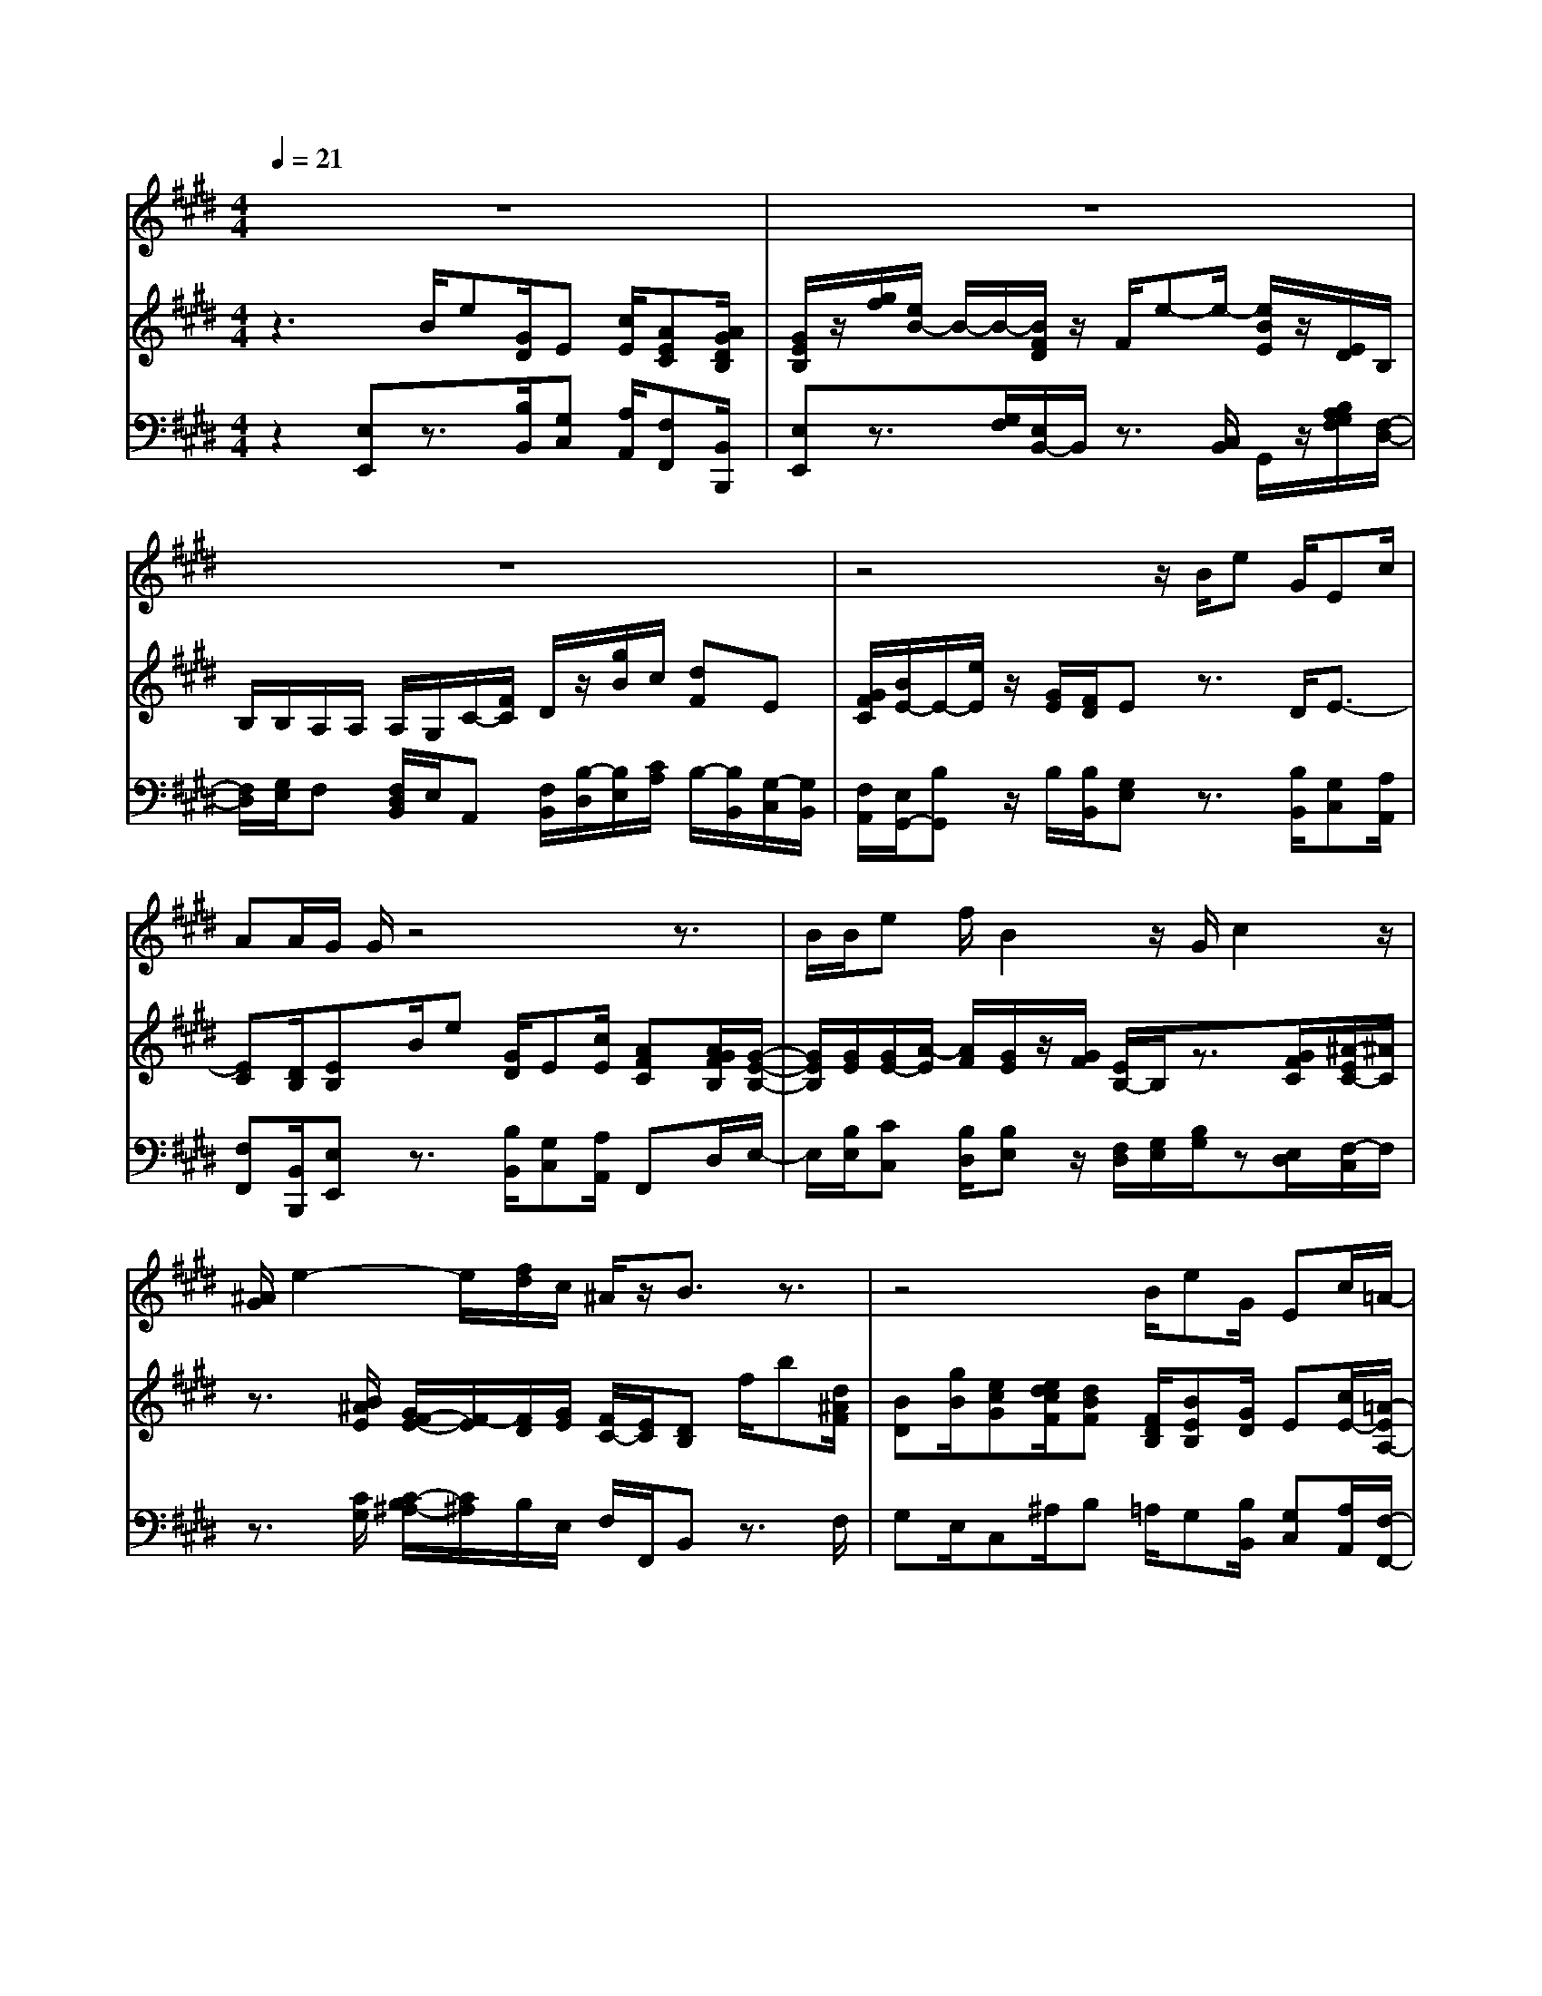 % input file /home/ubuntu/MusicGeneratorQuin/training_data/handel/mess_45.mid
% format 1 file 13 tracks
X: 1
T: 
M: 4/4
L: 1/8
Q:1/4=21
K:E % 4 sharps
%The Messiah #45: I know that my Redeemer liveth
%By G.F. Handel
%Copyright \0xa9 1912 by G. Schirmer, Inc.
%Generated by NoteWorthy Composer
% MIDI Key signature, sharp/flats=4  minor=0
% Time signature=4/4  MIDI-clocks/click=24  32nd-notes/24-MIDI-clocks=8
% Time signature=3/4  MIDI-clocks/click=24  32nd-notes/24-MIDI-clocks=8
V:1
%Soprano Sax
%%MIDI program 64
z8|z8|z8|z4 z/2B/2e G/2Ec/2|
AA/2G/2 G/2z4z3/2|B/2B/2e f/2B2z/2G/2c2z/2|[^A/2G/2]e2-e/2[f/2d/2]c/2 ^A/2z/2B3/2z3/2|z4 B/2eG/2 Ec/2=A/2-|
A/2G/2F/2F/2 z/2G/2z/2[G/2F/2] B4|c/2cz/2 e/2z/2z/2A2-A/2 [B/2G/2]F/2F/2z/2|EB/2B2z/2 z/2ez/2 e/2z/2z/2B/2-|B2 z/2A2z/2G/2G/2 F/2z/2E|
[G/2F/2][B/2-A/2]B/2z/2 c/2G/2F/2E3/2z3|z8|z3/2E/2 G/2BB/2 c/2de/2 E/2z3/2|z2 E/2G/2A/2Bc/2A/2GFf/2|
cd/2e/2 d/2c/2>d/2cBz2z/2|z3z/2F/2 Bd/2Bg/2e|e/2d/2d/2zB/2e/2FA/2G B/2A/2A/2e/2|B=d/2cA/2B/2GAz3/2z/2e/2-|
e2 e/2f/2F GA/2=d/2 BA|E/2Ac/2 Af/2=d=d/2c/2c/2 z2|z4 A/2c/2B/2A/2 e/2e/2z/2A/2|GF3/2z2z/2B<BA|
A/2G^A/2 B4 E/2=AA/2|GB/2^A[B/2^A/2]E =A/2>G/2[A/2F/2]z/2 Ez|z4 zF/2G/2 G/2A/2B/2B/2|c/2^d/2d/2e/2 f/2gc/2 d/2e/2G/2F/2 z2|
zA/2G/2 F/2E/2d e/2G/2F/2z/2 E
V:2
%Violin Accomp
%%MIDI program 40
z3B/2e[G/2D/2]E [c/2E/2][AEC][A/2G/2D/2B,/2]|[G/2E/2B,/2]z/2[g/2f/2][e/2B/2-] B/2-B/2-[B/2F/2D/2]z/2 F/2e-e/2- [e/2B/2E/2]z/2[E/2D/2]B,/2|B,/2B,/2A,/2A,/2 A,/2G,/2C/2-[F/2C/2] D/2z/2[g/2B/2]c/2 [dF]E|[G/2F/2C/2][B/2E/2-]E/2-[e/2E/2] z/2[G/2E/2][F/2D/2]Ez3/2 D/2E3/2-|
[EC][D/2B,/2][EB,]B/2e [G/2D/2]E[c/2E/2] [AFC][A/2G/2F/2B,/2][G/2-E/2-B,/2-]|[G/2E/2B,/2][G/2E/2][G/2E/2-][A/2-E/2] [A/2F/2][G/2E/2]z/2[G/2F/2] [E/2B,/2-]B,/2z3/2[G/2F/2C/2][^A/2-E/2C/2-][^A/2C/2]|z3/2[B/2^A/2E/2] [G/2F/2-E/2-][F/2-E/2][F/2D/2][G/2E/2] [F/2C/2-][E/2C/2][DB,] f/2b[d/2^A/2F/2]|[BD][g/2B/2][ecG][e/2d/2c/2F/2][dBF] [F/2D/2B,/2][BEB,][G/2D/2] E[c/2E/2-][=A/2-E/2A,/2-]|
[A/2D/2A,/2][G/2E/2B,/2][FDB,] z3z/2B-B/2-[BD]|c/2c-[c/2A/2G/2] [e/2d/2F/2E/2]z/2[F/2E/2][A/2G/2] z/2[E/2D/2][FB,] [E/2B,/2][E/2-C/2][E/2B,/2][D/2A,/2]|[E/2G,/2]z/2[G/2F/2][E/2B,/2-] B,/2-B,/2[D/2F,/2]z/2 [G/2F/2]e-[e/2-A/2G/2] [e/2F/2E/2]z/2[e/2d/2]B/2-|B/2-B/2-[B/2B,/2]z/2 [c/2A/2]A/2z/2[G/2F/2] [E/2D/2]z/2[E/2B,/2][E/2-C/2] [E/2B,/2-][D/2B,/2][E-G,]|
[E/2-C/2][E/2B,/2]z3/2[G/2E/2B,/2][F/2D/2B,/2][E/2B,/2G,/2] z/2[g/2f/2]B- [B/2-F/2E/2D/2][B/2G/2F/2E/2D/2]z/2[G/2F/2]|c-[c/2A/2G/2][e/2d/2F/2E/2] z/2[E/2D/2]B,/2B,/2 B,/2A,/2A,/2A,/2 [G/2B,/2][D/2A,/2][E/2G,/2]C/2|[D/2B,/2-][B,/2A,/2][E/2G,/2]z3/2G/2[B/2E/2] [A/2-E/2][AD][G/2E/2] z/2[E/2D/2]B,/2B,/2|B,/2A,/2A,/2A,/2 [E/2G,/2][G/2E/2B,/2][A/2D/2A,/2][BE][c/2E/2][A/2D/2][GE][F/2-D/2-][B/2F/2D/2][B/2F/2]|
[B/2G/2-][B/2G/2][B/2F/2][B/2E/2] [B/2F/2][B/2E/2][B/2F/2-][B/2F/2] [^A/2E/2][BD]f/2 b[d/2^A/2F/2][B/2-D/2-]|[B/2D/2][g/2B/2][ecG] [e/2d/2c/2F/2][dBF]z3/2[^A/2F/2][BD][B/2-E/2][BG]|[^A/2F/2][B/2F/2]z/2[=A/2G/2E/2D/2] [E/2B,/2]E/2E/2[E/2C/2] E/2E/2[G/2E/2]E/2 E/2[A/2E/2]E/2E/2|[B/2E/2]E/2[=d/2E/2][cE][A/2C/2][F/2=D/2][G/2-B,/2] [G/2E/2][A/2C/2]z/2[c/2B/2] [A/2E/2-]E/2z|
z/2[A/2G/2E/2=D/2][G/2F/2C/2B,/2-][F/2B,/2] [=d/2c/2G/2][B/2A/2]B/2-B/2 [G/2-B,/2][G/2E/2][A/2E/2][=d/2A/2=D/2] [B/2A/2F/2][B/2G/2E/2][AEC]|z3/2[G/2E/2] [AC][A/2=D/2][AF][G/2E/2][AE] e/2a[c/2G/2E/2]|[AC][f/2A/2][=dAF][=d/2c/2G/2E/2][cAE] z/2[A3/2E3/2] [B3/2E3/2][A/2^D/2A,/2]|[GEB,][F/2D/2B,/2]z/2 [E/2D/2]B,/2B,/2B,/2 A,/2A,/2A,/2G,/2 G,/2G,/2[F/2D/2-][F/2D/2-]|
[F/2D/2][E/2B,/2-][E/2B,/2][E/2C/2] D/2D/2z/2[F/2D/2B,/2] [F/2D/2B,/2]z/2[E/2B,/2][E/2B,/2] z/2[A/2C/2A,/2][A/2C/2A,/2]z/2|[GEB,][B/2F/2B,/2][^A3/2E3/2-C3/2][=A3/2E3/2][G/2E/2-][A/2F/2E/2]D/2 E/2z/2[b/2f/2B/2][^a/2e/2-]|[^a/2e/2-][^a/2e/2]e [=a/2e/2A/2]B/2[g/2e/2B/2][f/2^d/2A/2] [eG][F/2D/2B,/2][GEB,][A/2D/2][BE]|[c/2E/2][dAF][e/2B/2] [f/2B/2-][gB][c/2E/2] [d/2F/2][e/2G/2][G/2E/2][F/2D/2] [B/2D/2][^A/2E/2-][^A/2E/2-][^A/2E/2]|
B,[=A/2F/2]G/2 [F/2C/2-][E/2C/2][dBF] [e/2B/2E/2][G/2E/2-][F/2-E/2][F/2D/2A,/2] [EG,]B/2e/2-|e/2[G/2D/2]E [c/2E/2-][AEC][A/2G/2D/2B,/2] [G/2E/2B,/2]z/2[g/2f/2][e/2B/2] z/2[E/2D/2][C/2B,/2]z/2|[g/2e/2B/2]A/2[d/2F/2-]F/2 E[G/2F/2C/2][BE]e/2E/2[G/2E/2] [F/2D/2A,/2][E3/2G,3/2]|
V:3
%Cello Accomp
%%MIDI program 42
z2 [E,E,,]z3/2[B,/2B,,/2][G,C,] [A,/2A,,/2][F,F,,][B,,/2B,,,/2]|[E,E,,]z3/2[G,/2F,/2][E,/2B,,/2-]B,,/2 z3/2[C,/2B,,/2] G,,/2z/2[B,/2A,/2G,/2F,/2][F,/2-D,/2-]|[F,/2D,/2][G,/2E,/2]F, [F,/2D,/2B,,/2]E,/2A,, [F,/2B,,/2][B,/2-D,/2][B,/2E,/2][C/2A,/2] B,/2-[B,/2B,,/2][G,/2-C,/2][G,/2B,,/2]|[F,/2A,,/2][E,/2G,,/2-][B,G,,] z/2B,/2[B,/2B,,/2][G,E,]z3/2 [B,/2B,,/2][G,C,][A,/2A,,/2]|
[F,F,,][B,,/2B,,,/2][E,E,,]z3/2 [B,/2B,,/2][G,C,][A,/2A,,/2] F,,D,/2E,/2-|E,/2[B,/2E,/2][CC,] [B,/2D,/2][B,E,]z/2 [F,/2D,/2][G,/2E,/2][B,/2G,/2]z[E,/2D,/2][F,/2-C,/2]F,/2|z3/2[C/2G,/2] [C/2-B,/2^A,/2-][C/2^A,/2]B,/2E,/2 F,/2F,,/2B,, z3/2F,/2|G,E,/2C,^A,/2B, =A,/2G,[B,/2B,,/2] [G,C,][A,/2A,,/2][F,/2-F,,/2-]|
[F,/2F,,/2][E,/2E,,/2][B,,B,,,] z4 z/2[G,/2F,/2][G,/2F,/2-E,/2B,,/2-][F,/2B,,/2]|z3/2[E/2D/2C/2B,/2] [C/2B,/2A,/2G,/2]z2[G,/2F,/2]D, E,/2A,,/2B,,/2B,,/2|E,z3/2[G,/2F,/2][E,/2B,,/2-]B,,/2 z3/2[E/2D/2C/2B,/2] [C/2B,/2-A,/2G,/2-][B,/2G,/2]z|z/2[B,/2A,/2G,/2F,/2][G,/2F,/2-E,/2D,/2-][F,/2D,/2] z3/2[E,/2D,/2] [C,/2B,,/2]z/2E,/2A,/2 B,/2B,,/2[E,/2-C,/2][E,/2-B,,/2]|
[E,/2-A,,/2][E,/2G,,/2]z3/2B,,/2[B,,/2B,,,/2][E,E,,]z3/2 [G,/2F,/2][E,/2B,,/2-]B,,/2z/2|z[E/2D/2C/2B,/2][C/2B,/2A,/2G,/2] z/2[B,/2A,/2G,/2F,/2][F,/2D,/2]z/2 [G,/2E,/2]F,/2[F,/2D,/2][F,/2D,/2B,,/2] E,/2B,,/2C,/2A,,/2|[F,/2B,,/2-]B,,/2[E,/2E,,/2]z3/2[B,/2-E,/2][B,/2G,/2] [C/2A,/2][A,F,][B,E,]B,,/2[E,G,,]|[G,/2E,/2][D,F,,][F,/2D,/2] E,F,/2G,A,/2-[A,/2F,/2][B,E,][B,B,,]D,/2|
E,F,<G,F, F,,/2B,,z3/2F,/2G,/2-|G,/2E,/2C, ^A,/2B,z3/2F,/2G,E,/2C,|F,/2B,,/2z/2[C,/2B,,/2] G,,/2zA,,/2 zB,,/2zC,/2z|G,/2z=A,/2 [G,/2E,/2][A,/2F,/2]=D,/2E,/2 E,,/2A,,z2z/2|
z/2[C/2B,/2][A,/2E,/2-]E,3/2=D,2C,/2F,/2 =D,/2E,/2A,,|z3/2E,/2 F,=D,/2B,,E,/2A,, z3/2E,/2|F,=D,/2B,,E,<A,,[C3/2A,3/2] [B,3/2G,3/2]F,/2|E,B,,- [F,/2B,,/2-][G,3/2B,,3/2-] [F,3/2B,,3/2-][E,3/2B,,3/2-][F,-B,,-]|
[F,/2B,,/2-]B,,3/2 B,,/2B,,/2B,,/2A,,/2 A,,/2A,,/2G,,/2G,,/2 G,,/2F,,/2F,,/2F,,/2|E,,/2E,/2^D,/2C,3[B,B,,][A,/2B,,/2] [G,/2E,/2][G/2E/2][F/2D/2][E/2-C/2-]|[EC][A,C,] C/2B,B,,/2 E,B,,/2E,[A,/2F,/2]G,|A,/2F,[E/2G,/2] [B,/2-D,/2][B,E,]A,[B,/2E,/2]B, B,,<C,|
[F,D,-][B,/2D,/2][B,/2E,/2] A,2 G,/2[B,B,,-]B,,/2 [E,E,,]z|z/2[B,/2B,,/2][G,C,] [A,/2A,,/2][F,F,,][B,,/2B,,,/2] [E,E,,]z3/2[B,/2A,/2G,/2F,/2][G,/2F,/2E,/2D,/2]z/2|E,/2[C/2A,/2]B,/2-[B,/2B,,/2] [G,/2-C,/2][G,/2B,,/2][F,/2A,,/2][E,/2G,,/2-] [B,/2G,,/2]z/2z/2B,/2 B,,/2[E,3/2E,,3/2]|
%The Messiah
%by G.F. Handel
%#45: Air for Soprano
%I know that my Redeemer
%liveth
%\0xa9 1912 G. Schirmer, Inc.
%Sequenced by:
%patriotbot@aol.com
%29 February, 1998
